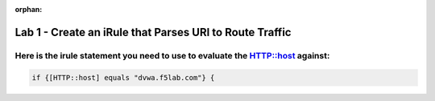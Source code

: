 :orphan:

#########################################################
Lab 1 - Create an iRule that Parses URI to Route Traffic
#########################################################

Here is the irule statement you need to use to evaluate the HTTP::host against:
------------------------------------------------------------------------------------
.. code::

  if {[HTTP::host] equals "dvwa.f5lab.com"} {
